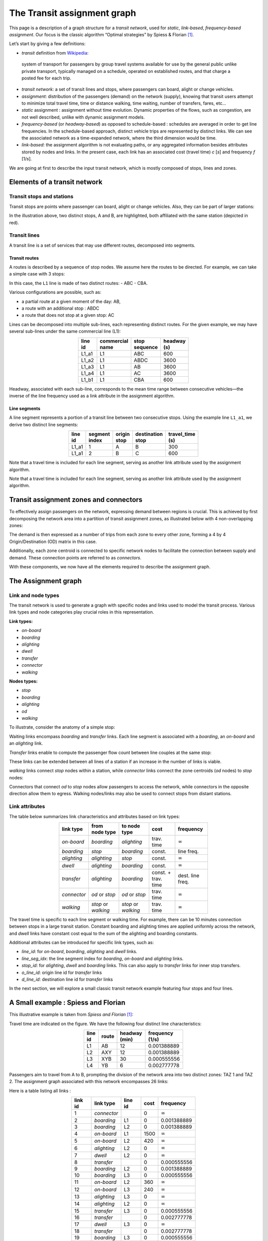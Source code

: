 The Transit assignment graph
============================

This page is a description of a graph structure for a *transit network*,
used for *static*, *link-based*, *frequency-based* *assignment*. Our
focus is the classic algorithm “Optimal strategies” by Spiess & Florian
[1]_.

Let’s start by giving a few definitions:

-  *transit* definition from
   `Wikipedia <https://en.wikipedia.org/wiki/Public_transport>`_:

..

   system of transport for passengers by group travel systems available
   for use by the general public unlike private transport, typically
   managed on a schedule, operated on established routes, and that
   charge a posted fee for each trip.

-  *transit network*: a set of transit lines and stops, where passengers
   can board, alight or change vehicles.

-  *assignment*: distribution of the passengers (demand) on the network
   (supply), knowing that transit users attempt to minimize total travel
   time, time or distance walking, time waiting, number of transfers,
   fares, etc…

-  *static* assignment : assignment without time evolution. Dynamic
   properties of the flows, such as congestion, are not well described,
   unlike with dynamic assignment models.

-  *frequency-based* (or *headway-based*) as opposed to schedule-based :
   schedules are averaged in order to get line frequencies. In the
   schedule-based approach, distinct vehicle trips are represented by
   distinct links. We can see the associated network as a time-expanded
   network, where the third dimension would be time.

-  *link-based*: the assignment algorithm is not evaluating paths, or
   any aggregated information besides attributes stored by nodes and
   links. In the present case, each link has an associated cost (travel
   time) *c* [*s*] and frequency *f* [1/*s*].

We are going at first to describe the input transit network, which is
mostly composed of stops, lines and zones.

Elements of a transit network
-----------------------------

Transit stops and stations
~~~~~~~~~~~~~~~~~~~~~~~~~~

Transit stops are points where passenger can board, alight or change
vehicles. Also, they can be part of larger stations:

.. image:: ../../images/transit/transit_graph_stops_stations.png
   :width: 600
   :align: center
   :alt: transit stops and stations

In the illustration above, two distinct stops, A and B, are highlighted,
both affiliated with the same station (depicted in red).

Transit lines
~~~~~~~~~~~~~

A transit line is a set of services that may use different routes,
decomposed into segments.

Transit routes
^^^^^^^^^^^^^^

A routes is described by a sequence of stop nodes. We assume here the
routes to be directed. For example, we can take a simple case with 3
stops:

.. image:: ../../images/transit/transit_graph_routes_1.png
   :width: 600
   :align: center
   :alt: transit routes 1

In this case, the ``L1`` line is made of two distinct routes: - ABC -
CBA.

Various configurations are possible, such as: 

- a partial route at a given moment of the day: AB, 
- a route with an additional stop : ABDC 
- a route that does not stop at a given stop: AC

.. image:: ../../images/transit/transit_graph_routes_2.png
   :width: 600
   :align: center
   :alt: transit routes 2

Lines can be decomposed into multiple sub-lines, each representing
distinct routes. For the given example, we may have several sub-lines
under the same commercial line (L1):

.. table::
   :align: center
   :width: 40%

   ======= =============== ============= ===========
   line id commercial name stop sequence headway (s)
   ======= =============== ============= ===========
   L1_a1   L1              ABC           600
   L1_a2   L1              ABDC          3600
   L1_a3   L1              AB            3600
   L1_a4   L1              AC            3600
   L1_b1   L1              CBA           600
   ======= =============== ============= ===========

Headway, associated with each sub-line, corresponds to the mean time
range between consecutive vehicles—the inverse of the line frequency
used as a link attribute in the assignment algorithm.

Line segments
^^^^^^^^^^^^^

A line segment represents a portion of a transit line between two
consecutive stops. Using the example line ``L1_a1``, we derive two
distinct line segments:

.. table::
   :align: center
   :width: 40%

   +----------+---------+-------------+-------------------+--------------+
   | line id  | segment | origin stop | destination stop  | travel_time  |
   |          | index   |             |                   | (s)          |
   +==========+=========+=============+===================+==============+
   | L1_a1    | 1       | A           | B                 | 300          |
   +----------+---------+-------------+-------------------+--------------+
   | L1_a1    | 2       | B           | C                 | 600          |
   +----------+---------+-------------+-------------------+--------------+

Note that a travel time is included for each line segment, serving as
another link attribute used by the assignment algorithm.

Note that a travel time is included for each line segment, serving as
another link attribute used by the assignment algorithm.

Transit assignment zones and connectors
---------------------------------------

To effectively assign passengers on the network, expressing demand
between regions is crucial. This is achieved by first decomposing the
network area into a partition of transit assignment zones, as
illustrated below with 4 non-overlapping zones:

.. image:: ../../images/transit/transit_graph_zones.png
   :width: 400
   :align: center
   :alt: transit zones

The demand is then expressed as a number of trips from each zone to every other zone, forming a 4 by 4 Origin/Destination (OD) matrix in this case.

Additionally, each zone centroid is connected to specific network nodes to facilitate the connection between supply and demand. These connection points are referred to as *connectors*.

.. image:: ../../images/transit/transit_graph_connectors.png
   :width: 400
   :align: center
   :alt: transit connectors

With these components, we now have all the elements required to describe the assignment graph.

The Assignment graph
--------------------

Link and node types
~~~~~~~~~~~~~~~~~~~

The transit network is used to generate a graph with specific nodes and
links used to model the transit process. Various link types and node
categories play crucial roles in this representation.

| **Link types:**

- *on-board* 
- *boarding* 
- *alighting* 
- *dwell* 
- *transfer* 
- *connector* 
- *walking*

| **Nodes types:**

- *stop* 
- *boarding* 
- *alighting* 
- *od* 
- *walking*

To illustrate, consider the anatomy of a simple stop:

.. image:: ../../images/transit/transit_graph_stop_anatomy.png
   :width: 500
   :align: center
   :alt: transit stop anatomy

Waiting links encompass *boarding* and *transfer* links. Each line
segment is associated with a *boarding*, an *on-board* and an
*alighting* link.

*Transfer* links enable to compute the passenger flow count between line
couples at the same stop:

.. image:: ../../images/transit/transit_graph_transfer_links.png
   :width: 500
   :align: center
   :alt: transfer links

These links can be extended between all lines of a station if an increase in the number of links is viable.

*walking* links connect *stop* nodes within a station, while *connector* links connect the zone centroids (*od* nodes) to *stop* nodes:

.. image:: ../../images/transit/transit_graph_walking_links.png
   :width: 500
   :align: center
   :alt: walking links

Connectors that connect *od* to *stop* nodes allow passengers to access the network, while connectors in the opposite direction allow them to egress. Walking nodes/links may also be used to connect stops from distant stations.

Link attributes
~~~~~~~~~~~~~~~

The table below summarizes link characteristics and attributes based on
link types:

.. table::
   :align: center
   :width: 60%
      
   +-------------+------------------+----------------+------------+------------------+
   | link type   | from node type   | to node type   | cost       | frequency        |
   +=============+==================+================+============+==================+
   | *on-board*  | *boarding*       | *alighting*    | trav. time | :math:`\infty`   |
   +-------------+------------------+----------------+------------+------------------+
   | *boarding*  | *stop*           | *boarding*     | const.     | line freq.       |
   +-------------+------------------+----------------+------------+------------------+
   | *alighting* | *alighting*      | *stop*         | const.     | :math:`\infty`   |
   +-------------+------------------+----------------+------------+------------------+
   | *dwell*     | *alighting*      | *boarding*     | const.     | :math:`\infty`   |
   +-------------+------------------+----------------+------------+------------------+
   | *transfer*  | *alighting*      | *boarding*     | const. +   | dest. line freq. |
   |             |                  |                | trav. time |                  |
   +-------------+------------------+----------------+------------+------------------+
   | *connector* | *od* or *stop*   | *od* or *stop* | trav. time | :math:`\infty`   |
   +-------------+------------------+----------------+------------+------------------+
   | *walking*   | *stop* or        | *stop* or      | trav. time | :math:`\infty`   |
   |             | *walking*        | *walking*      |            |                  |
   +-------------+------------------+----------------+------------+------------------+

The travel time is specific to each line segment or walking time. For
example, there can be 10 minutes connection between stops in a large
transit station. Constant boarding and alighting times are applied
uniformly across the network, and *dwell* links have constant cost equal
to the sum of the alighting and boarding constants.

Additional attributes can be introduced for specific link types, such
as: 

- *line_id*: for *on-board*, *boarding*, *alighting* and *dwell* links. 

- *line_seg_idx*: the line segment index for *boarding*, *on-board* and *alighting* links. 

- *stop_id*: for *alighting*, *dwell* and *boarding* links. This can also apply to *transfer* links for inner stop transfers. 

- *o_line_id*: origin line id for *transfer* links 

- *d_line_id*: destination line id for *transfer* links

In the next section, we will explore a small classic transit network
example featuring four stops and four lines.

A Small example : Spiess and Florian
------------------------------------

This illustrative example is taken from *Spiess and Florian* [1]_:

.. image:: ../../images/transit/transit_graph_spiess_florian_1.png
   :width: 600
   :align: center
   :alt: Spiess Florian 1

Travel time are indicated on the figure. We have the following four distinct line characteristics:

.. table::
   :align: center
   :width: 40%

   +-------+------+-------------+-----------------+
   |line id| route|headway (min)| frequency (1/s) |
   +=======+======+=============+=================+
   | L1    |  AB  |          12 |     0.001388889 |
   +-------+------+-------------+-----------------+
   | L2    | AXY  |          12 |     0.001388889 |
   +-------+------+-------------+-----------------+
   | L3    | XYB  |          30 |     0.000555556 |
   +-------+------+-------------+-----------------+
   | L4    |  YB  |           6 |     0.002777778 |
   +-------+------+-------------+-----------------+

Passengers aim to travel from A to B, prompting the division of the network area into two distinct zones: TAZ 1 and TAZ 2. The assignment graph associated with this network encompasses 26 links:

.. image:: ../../images/transit/transit_graph_spiess_florian_2.png
   :width: 600
   :align: center
   :alt: Spiess Florian 2

Here is a table listing all links :

.. table::
   :align: center
   :width: 50%

   +---------+-----------+---------+------+--------------+
   | link id | link type | line id | cost |    frequency |
   +=========+===========+=========+======+==============+
   |       1 |*connector*|         |    0 |:math:`\infty`|
   +---------+-----------+---------+------+--------------+
   |       2 | *boarding*|      L1 |    0 |  0.001388889 |
   +---------+-----------+---------+------+--------------+
   |       3 | *boarding*|      L2 |    0 |  0.001388889 |
   +---------+-----------+---------+------+--------------+
   |       4 | *on-board*|      L1 | 1500 |:math:`\infty`|
   +---------+-----------+---------+------+--------------+
   |       5 | *on-board*|      L2 |  420 |:math:`\infty`|
   +---------+-----------+---------+------+--------------+
   |       6 |*alighting*|      L2 |    0 |:math:`\infty`|
   +---------+-----------+---------+------+--------------+
   |       7 |    *dwell*|      L2 |    0 |:math:`\infty`|
   +---------+-----------+---------+------+--------------+
   |       8 | *transfer*|         |    0 |  0.000555556 |
   +---------+-----------+---------+------+--------------+
   |       9 | *boarding*|      L2 |    0 |  0.001388889 |
   +---------+-----------+---------+------+--------------+
   |      10 | *boarding*|      L3 |    0 |  0.000555556 |
   +---------+-----------+---------+------+--------------+
   |      11 | *on-board*|      L2 |  360 |:math:`\infty`|
   +---------+-----------+---------+------+--------------+
   |      12 | *on-board*|      L3 |  240 |:math:`\infty`|
   +---------+-----------+---------+------+--------------+
   |      13 |*alighting*|      L3 |    0 |:math:`\infty`|
   +---------+-----------+---------+------+--------------+
   |      14 |*alighting*|      L2 |    0 |:math:`\infty`|
   +---------+-----------+---------+------+--------------+
   |      15 | *transfer*|      L3 |    0 |  0.000555556 |
   +---------+-----------+---------+------+--------------+
   |      16 | *transfer*|         |    0 |  0.002777778 |
   +---------+-----------+---------+------+--------------+
   |      17 |    *dwell*|      L3 |    0 |:math:`\infty`|
   +---------+-----------+---------+------+--------------+
   |      18 | *transfer*|         |    0 |  0.002777778 |
   +---------+-----------+---------+------+--------------+
   |      19 | *boarding*|      L3 |    0 |  0.000555556 |
   +---------+-----------+---------+------+--------------+
   |      20 | *boarding*|      L4 |    0 |  0.002777778 |
   +---------+-----------+---------+------+--------------+
   |      21 | *on-board*|      L3 |  240 |:math:`\infty`|
   +---------+-----------+---------+------+--------------+
   |      22 | *on-board*|      L4 |  600 |:math:`\infty`|
   +---------+-----------+---------+------+--------------+
   |      23 |*alighting*|      L4 |    0 |:math:`\infty`|
   +---------+-----------+---------+------+--------------+
   |      24 |*alighting*|      L3 |    0 |:math:`\infty`|
   +---------+-----------+---------+------+--------------+
   |      25 |*alighting*|      L1 |    0 |:math:`\infty`|
   +---------+-----------+---------+------+--------------+
   |      26 |*connector*|         |    0 |:math:`\infty`|
   +---------+-----------+---------+------+--------------+

Transit graph specificities in AequilibraE
------------------------------------------

The graph creation process in AequilibraE incorporates several edge types to capture the nuances of transit networks. Notable distinctions include:

**Connectors:**  

- *access connectors* directed from od nodes to the network   
- *egress connectors* directed from the network to the od nodes  

**Transfer edges:**

- *inner transfer*: Connect lines within the same stop  
- *outer transfer*: Connect lines between distinct stops within the same station  

**Origin and Destination Nodes:**  

- *origin* nodes: represent the starting point of passenger trips
- *destination* nodes: represent the end point of passenger trips

Users can customize these features using boolean parameters:

- ``with_walking_edges``: create walking edges between the stops of a station

- ``with_inner_stop_transfers``: create transfer edges between lines of a stop

- ``with_outer_stop_transfers``: create transfer edges between lines of different stops of a station

- ``blocking_centroid_flow``: duplicate OD nodes into unconnected origin and destination nodes in order to block centroid flows. Flows starts from an origin node and ends at a destination node. It is not possible to use an egress connector followed by an access connector in the middle of a trip.

Note that during the assignment, if passengers have the choice between a transfer edge or a walking edge for a line change, they will always be assigned to the transfer edge.

This leads to these possible edge types:

- on-board
- boarding
- alighting
- dwell
- access_connector
- egress_connector
- inner_transfer
- outer_transfer
- walking

Here is a simple example of a station with two stops, with two lines each:

- walking edges only:

.. image:: ../../images/transit/transit_graph_transfer_1.png
   :width: 400
   :align: center
   :alt: walking edges only

- inner transfer edges, but no outer transfer ones:

.. image:: ../../images/transit/transit_graph_transfer_2.png
   :width: 400
   :align: center
   :alt: inner transfer edges, but no outer transfer edge

- both inner and outer transfer edges:

.. image:: ../../images/transit/transit_graph_transfer_3.png
   :width: 400
   :align: center
   :alt: both inner and outer transfer edges

As an illustrative example, if we build the graph for the city of Lyon France (GTFS files from 2022) on a given day, we get 20196 vertices and 91107 edges, with
``with_walking_edges=True``, ``with_inner_stop_transfers=True``,
``with_outer_stop_transfers=True`` and ``blocking_centroid_flow=False``.

Here is the distribution of edge types:

.. table::
   :align: center
   :width: 30%

   ================ ======
   Edge type        Count
   ================ ======
   outer_transfer   27,287
   inner_transfer   10,721
   walking           9,140
   on-board          7,590
   boarding          7,590
   alighting         7,590
   dwell             7,231
   access_connector  6,979
   egress_connector  6,979
   ================ ======

and vertex types:

.. table:: 
   :align: center
   :width: 30%

   =========== =====
   Vertex type Count
   =========== =====
   alighting   7,590
   boarding    7,590
   stop        4,499
   od          517
   =========== =====

References
----------

.. [1] Spiess, H., Florian, M. (1989) "Optimal strategies: A new assignment model for transit networks". 
       Transportation Research Part B: Methodological, 23(2), 83-102. 
       Available in: https://doi.org/10.1016/0191-2615(89)90034-9
